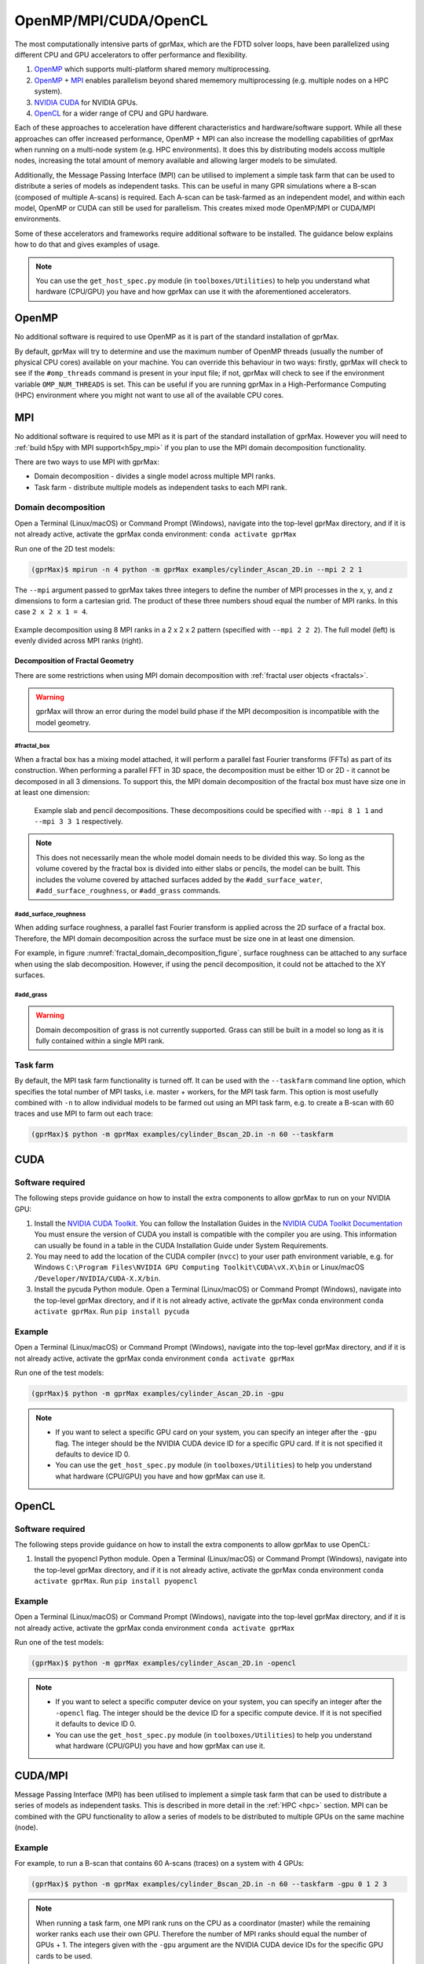 .. _accelerators:

**********************
OpenMP/MPI/CUDA/OpenCL
**********************

The most computationally intensive parts of gprMax, which are the FDTD solver loops, have been parallelized using different CPU and GPU accelerators to offer performance and flexibility.

1. `OpenMP <http://openmp.org>`_ which supports multi-platform shared memory multiprocessing.
2. `OpenMP <http://openmp.org>`_ + `MPI <https://mpi4py.readthedocs.io/en/stable/>`_ enables parallelism beyond shared mememory multiprocessing (e.g. multiple nodes on a HPC system).
3. `NVIDIA CUDA <https://developer.nvidia.com/cuda-toolkit>`_ for NVIDIA GPUs.
4. `OpenCL <https://www.khronos.org/api/opencl>`_ for a wider range of CPU and GPU hardware.

Each of these approaches to acceleration have different characteristics and hardware/software support. While all these approaches can offer increased performance, OpenMP + MPI can also increase the modelling capabilities of gprMax when running on a multi-node system (e.g. HPC environments). It does this by distributing models accoss multiple nodes, increasing the total amount of memory available and allowing larger models to be simulated.

Additionally, the Message Passing Interface (MPI) can be utilised to implement a simple task farm that can be used to distribute a series of models as independent tasks. This can be useful in many GPR simulations where a B-scan (composed of multiple A-scans) is required. Each A-scan can be task-farmed as an independent model, and within each model, OpenMP or CUDA can still be used for parallelism. This creates mixed mode OpenMP/MPI or CUDA/MPI environments.

Some of these accelerators and frameworks require additional software to be installed. The guidance below explains how to do that and gives examples of usage.

.. note::

    You can use the ``get_host_spec.py`` module (in ``toolboxes/Utilities``) to help you understand what hardware (CPU/GPU) you have and how gprMax can use it with the aforementioned accelerators.


OpenMP
======

No additional software is required to use OpenMP as it is part of the standard installation of gprMax.

By default, gprMax will try to determine and use the maximum number of OpenMP threads (usually the number of physical CPU cores) available on your machine. You can override this behaviour in two ways: firstly, gprMax will check to see if the ``#omp_threads`` command is present in your input file; if not, gprMax will check to see if the environment variable ``OMP_NUM_THREADS`` is set. This can be useful if you are running gprMax in a High-Performance Computing (HPC) environment where you might not want to use all of the available CPU cores.

MPI
===

No additional software is required to use MPI as it is part of the standard installation of gprMax. However you will need to :ref:`build h5py with MPI support<h5py_mpi>` if you plan to use the MPI domain decomposition functionality.

There are two ways to use MPI with gprMax:

- Domain decomposition - divides a single model across multiple MPI ranks.
- Task farm - distribute multiple models as independent tasks to each MPI rank.

.. _mpi_domain_decomposition:

Domain decomposition
--------------------

Open a Terminal (Linux/macOS) or Command Prompt (Windows), navigate into the top-level gprMax directory, and if it is not already active, activate the gprMax conda environment: ``conda activate gprMax``

Run one of the 2D test models:

.. code-block:: console

    (gprMax)$ mpirun -n 4 python -m gprMax examples/cylinder_Ascan_2D.in --mpi 2 2 1

The ``--mpi`` argument passed to gprMax takes three integers to define the number of MPI processes in the x, y, and z dimensions to form a cartesian grid. The product of these three numbers shoud equal the number of MPI ranks. In this case ``2 x 2 x 1 = 4``.

.. figure:: ../../images_shared/mpi_domain_decomposition.png
    :width: 80%
    :align: center
    :alt: MPI domain decomposition diagram

    Example decomposition using 8 MPI ranks in a 2 x 2 x 2 pattern (specified with ``--mpi 2 2 2``). The full model (left) is evenly divided across MPI ranks (right).

.. _fractal_domain_decomposition:

Decomposition of Fractal Geometry
^^^^^^^^^^^^^^^^^^^^^^^^^^^^^^^^^

There are some restrictions when using MPI domain decomposition with :ref:`fractal user objects <fractals>`.

.. warning::

    gprMax will throw an error during the model build phase if the MPI decomposition is incompatible with the model geometry.

#fractal_box
############

When a fractal box has a mixing model attached, it will perform a parallel fast Fourier transforms (FFTs) as part of its construction. When performing a parallel FFT in 3D space, the decomposition must be either 1D or 2D - it cannot be decomposed in all 3 dimensions. To support this, the MPI domain decomposition of the fractal box must have size one in at least one dimension:

.. _fractal_domain_decomposition_figure:
.. figure:: ../../images_shared/fractal_domain_decomposition.png

    Example slab and pencil decompositions. These decompositions could be specified with ``--mpi 8 1 1`` and ``--mpi 3 3 1`` respectively.

.. note::

    This does not necessarily mean the whole model domain needs to be divided this way. So long as the volume covered by the fractal box is divided into either slabs or pencils, the model can be built. This includes the volume covered by attached surfaces added by the ``#add_surface_water``, ``#add_surface_roughness``, or ``#add_grass`` commands.

#add_surface_roughness
######################

When adding surface roughness, a parallel fast Fourier transform is applied across the 2D surface of a fractal box. Therefore, the MPI domain decomposition across the surface must be size one in at least one dimension.

For example, in figure :numref:`fractal_domain_decomposition_figure`, surface roughness can be attached to any surface when using the slab decomposition. However, if using the pencil decomposition, it could not be attached to the XY surfaces.

#add_grass
##########

.. warning::

    Domain decomposition of grass is not currently supported. Grass can still be built in a model so long as it is fully contained within a single MPI rank.

Task farm
---------

By default, the MPI task farm functionality is turned off. It can be used with the ``--taskfarm`` command line option, which specifies the total number of MPI tasks, i.e. master + workers, for the MPI task farm. This option is most usefully combined with ``-n`` to allow individual models to be farmed out using an MPI task farm, e.g. to create a B-scan with 60 traces and use MPI to farm out each trace:

.. code-block:: console

    (gprMax)$ python -m gprMax examples/cylinder_Bscan_2D.in -n 60 --taskfarm


CUDA
====

Software required
-----------------

The following steps provide guidance on how to install the extra components to allow gprMax to run on your NVIDIA GPU:

1. Install the `NVIDIA CUDA Toolkit <https://developer.nvidia.com/cuda-toolkit>`_. You can follow the Installation Guides in the `NVIDIA CUDA Toolkit Documentation <http://docs.nvidia.com/cuda/index.html#installation-guides>`_ You must ensure the version of CUDA you install is compatible with the compiler you are using. This information can usually be found in a table in the CUDA Installation Guide under System Requirements.
2. You may need to add the location of the CUDA compiler (``nvcc``) to your user path environment variable, e.g. for Windows ``C:\Program Files\NVIDIA GPU Computing Toolkit\CUDA\vX.X\bin`` or Linux/macOS ``/Developer/NVIDIA/CUDA-X.X/bin``.
3. Install the pycuda Python module. Open a Terminal (Linux/macOS) or Command Prompt (Windows), navigate into the top-level gprMax directory, and if it is not already active, activate the gprMax conda environment ``conda activate gprMax``. Run ``pip install pycuda``

Example
-------

Open a Terminal (Linux/macOS) or Command Prompt (Windows), navigate into the top-level gprMax directory, and if it is not already active, activate the gprMax conda environment ``conda activate gprMax``

Run one of the test models:

.. code-block:: console

    (gprMax)$ python -m gprMax examples/cylinder_Ascan_2D.in -gpu

.. note::

    * If you want to select a specific GPU card on your system, you can specify an integer after the ``-gpu`` flag. The integer should be the NVIDIA CUDA device ID for a specific GPU card. If it is not specified it defaults to device ID 0.
    * You can use the ``get_host_spec.py`` module (in ``toolboxes/Utilities``) to help you understand what hardware (CPU/GPU) you have and how gprMax can use it.


OpenCL
======

Software required
-----------------

The following steps provide guidance on how to install the extra components to allow gprMax to use OpenCL:

1. Install the pyopencl Python module. Open a Terminal (Linux/macOS) or Command Prompt (Windows), navigate into the top-level gprMax directory, and if it is not already active, activate the gprMax conda environment ``conda activate gprMax``. Run ``pip install pyopencl``

Example
-------

Open a Terminal (Linux/macOS) or Command Prompt (Windows), navigate into the top-level gprMax directory, and if it is not already active, activate the gprMax conda environment ``conda activate gprMax``

Run one of the test models:

.. code-block:: console

    (gprMax)$ python -m gprMax examples/cylinder_Ascan_2D.in -opencl

.. note::

    * If you want to select a specific computer device on your system, you can specify an integer after the ``-opencl`` flag. The integer should be the device ID for a specific compute device. If it is not specified it defaults to device ID 0.
    * You can use the ``get_host_spec.py`` module (in ``toolboxes/Utilities``) to help you understand what hardware (CPU/GPU) you have and how gprMax can use it.


CUDA/MPI
========

Message Passing Interface (MPI) has been utilised to implement a simple task farm that can be used to distribute a series of models as independent tasks. This is described in more detail in the :ref:`HPC <hpc>` section. MPI can be combined with the GPU functionality to allow a series of models to be distributed to multiple GPUs on the same machine (node).

Example
-------

For example, to run a B-scan that contains 60 A-scans (traces) on a system with 4 GPUs:

.. code-block:: console

    (gprMax)$ python -m gprMax examples/cylinder_Bscan_2D.in -n 60 --taskfarm -gpu 0 1 2 3

.. note::

    When running a task farm, one MPI rank runs on the CPU as a coordinator (master) while the remaining worker ranks each use their own GPU. Therefore the number of MPI ranks should equal the number of GPUs + 1. The integers given with the ``-gpu`` argument are the NVIDIA CUDA device IDs for the specific GPU cards to be used.
